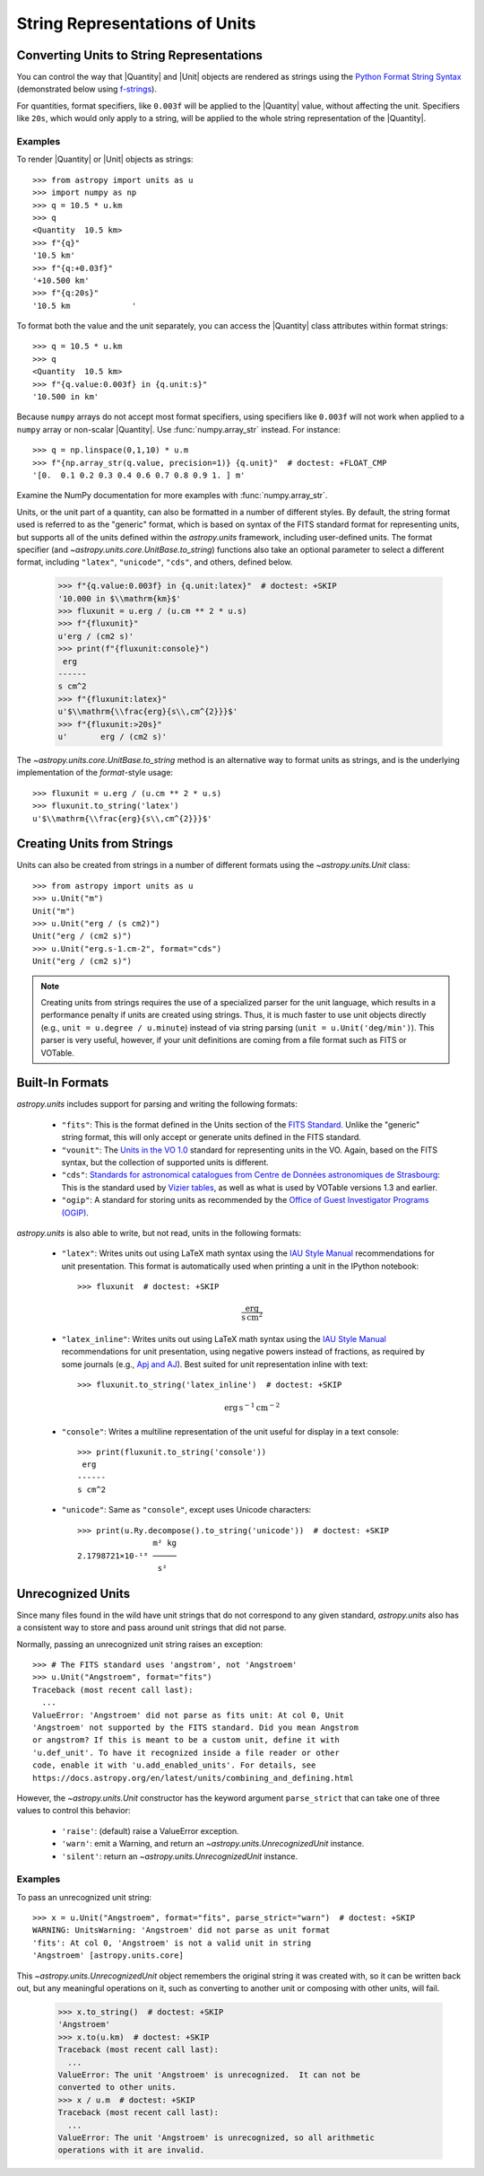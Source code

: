 .. _astropy-units-format:

String Representations of Units
*******************************

.. |Quantity| replace:: :class:`~astropy.units.Quantity`

.. |Unit| replace:: :class:`~astropy.units.UnitBase`

Converting Units to String Representations
==========================================

You can control the way that |Quantity| and |Unit| objects are rendered as
strings using the `Python Format String Syntax
<https://docs.python.org/3/library/string.html#format-string-syntax>`_
(demonstrated below using `f-strings
<https://www.python.org/dev/peps/pep-0498/>`_).

For quantities, format specifiers, like ``0.003f`` will be applied to
the |Quantity| value, without affecting the unit. Specifiers like
``20s``, which would only apply to a string, will be applied to the
whole string representation of the |Quantity|.

Examples
--------

.. EXAMPLE START: Converting Units to String Representations

To render |Quantity| or |Unit| objects as strings::

    >>> from astropy import units as u
    >>> import numpy as np
    >>> q = 10.5 * u.km
    >>> q
    <Quantity  10.5 km>
    >>> f"{q}"
    '10.5 km'
    >>> f"{q:+0.03f}"
    '+10.500 km'
    >>> f"{q:20s}"
    '10.5 km             '

To format both the value and the unit separately, you can access the |Quantity|
class attributes within format strings::

    >>> q = 10.5 * u.km
    >>> q
    <Quantity  10.5 km>
    >>> f"{q.value:0.003f} in {q.unit:s}"
    '10.500 in km'

Because ``numpy`` arrays do not accept most format specifiers, using specifiers
like ``0.003f`` will not work when applied to a ``numpy`` array or non-scalar
|Quantity|. Use :func:`numpy.array_str` instead. For instance::

    >>> q = np.linspace(0,1,10) * u.m
    >>> f"{np.array_str(q.value, precision=1)} {q.unit}"  # doctest: +FLOAT_CMP
    '[0.  0.1 0.2 0.3 0.4 0.6 0.7 0.8 0.9 1. ] m'

Examine the NumPy documentation for more examples with :func:`numpy.array_str`.

.. EXAMPLE END

Units, or the unit part of a quantity, can also be formatted in a number of
different styles. By default, the string format used is referred to as the
"generic" format, which is based on syntax of the FITS standard format for
representing units, but supports all of the units defined within the
`astropy.units` framework, including user-defined units. The format specifier
(and `~astropy.units.core.UnitBase.to_string`) functions also take an optional
parameter to select a different format, including ``"latex"``, ``"unicode"``,
``"cds"``, and others, defined below.

    >>> f"{q.value:0.003f} in {q.unit:latex}"  # doctest: +SKIP
    '10.000 in $\\mathrm{km}$'
    >>> fluxunit = u.erg / (u.cm ** 2 * u.s)
    >>> f"{fluxunit}"
    u'erg / (cm2 s)'
    >>> print(f"{fluxunit:console}")
     erg
    ------
    s cm^2
    >>> f"{fluxunit:latex}"
    u'$\\mathrm{\\frac{erg}{s\\,cm^{2}}}$'
    >>> f"{fluxunit:>20s}"
    u'       erg / (cm2 s)'

The `~astropy.units.core.UnitBase.to_string` method is an alternative way to
format units as strings, and is the underlying implementation of the
`format`-style usage::

    >>> fluxunit = u.erg / (u.cm ** 2 * u.s)
    >>> fluxunit.to_string('latex')
    u'$\\mathrm{\\frac{erg}{s\\,cm^{2}}}$'

Creating Units from Strings
===========================

.. EXAMPLE START: Creating Units from Strings

Units can also be created from strings in a number of different
formats using the `~astropy.units.Unit` class::

  >>> from astropy import units as u
  >>> u.Unit("m")
  Unit("m")
  >>> u.Unit("erg / (s cm2)")
  Unit("erg / (cm2 s)")
  >>> u.Unit("erg.s-1.cm-2", format="cds")
  Unit("erg / (cm2 s)")

.. note::

   Creating units from strings requires the use of a specialized
   parser for the unit language, which results in a performance
   penalty if units are created using strings. Thus, it is much
   faster to use unit objects directly (e.g., ``unit = u.degree /
   u.minute``) instead of via string parsing (``unit =
   u.Unit('deg/min')``). This parser is very useful, however, if your
   unit definitions are coming from a file format such as FITS or
   VOTable.

.. EXAMPLE END

Built-In Formats
================

`astropy.units` includes support for parsing and writing the following
formats:

  - ``"fits"``: This is the format defined in the Units section of the
    `FITS Standard <https://fits.gsfc.nasa.gov/fits_standard.html>`__.
    Unlike the "generic" string format, this will only accept or
    generate units defined in the FITS standard.

  - ``"vounit"``: The `Units in the VO 1.0
    <http://www.ivoa.net/documents/VOUnits/>`__ standard for
    representing units in the VO. Again, based on the FITS syntax,
    but the collection of supported units is different.

  - ``"cds"``: `Standards for astronomical catalogues from Centre de
    Données astronomiques de Strasbourg
    <http://vizier.u-strasbg.fr/vizier/doc/catstd-3.2.htx>`_: This is the
    standard used by `Vizier tables <http://vizier.u-strasbg.fr/>`__,
    as well as what is used by VOTable versions 1.3 and earlier.

  - ``"ogip"``: A standard for storing units as recommended by the
    `Office of Guest Investigator Programs (OGIP)
    <https://heasarc.gsfc.nasa.gov/docs/heasarc/ofwg/docs/general/ogip_93_001/>`_.

`astropy.units` is also able to write, but not read, units in the
following formats:

  - ``"latex"``: Writes units out using LaTeX math syntax using the
    `IAU Style Manual
    <https://www.iau.org/static/publications/stylemanual1989.pdf>`_
    recommendations for unit presentation. This format is
    automatically used when printing a unit in the IPython notebook::

      >>> fluxunit  # doctest: +SKIP

    .. math::

       \mathrm{\frac{erg}{s\,cm^{2}}}

  - ``"latex_inline"``: Writes units out using LaTeX math syntax using the
    `IAU Style Manual
    <https://www.iau.org/static/publications/stylemanual1989.pdf>`_
    recommendations for unit presentation, using negative powers instead of
    fractions, as required by some journals (e.g., `Apj and AJ
    <https://journals.aas.org/manuscript-preparation/>`_).
    Best suited for unit representation inline with text::

      >>> fluxunit.to_string('latex_inline')  # doctest: +SKIP

    .. math::

       \mathrm{erg\,s^{-1}\,cm^{-2}}

  - ``"console"``: Writes a multiline representation of the unit
    useful for display in a text console::

      >>> print(fluxunit.to_string('console'))
       erg
      ------
      s cm^2

  - ``"unicode"``: Same as ``"console"``, except uses Unicode
    characters::

      >>> print(u.Ry.decompose().to_string('unicode'))  # doctest: +SKIP
                      m² kg
      2.1798721×10-¹⁸ ─────
                       s²

Unrecognized Units
==================

Since many files found in the wild have unit strings that do not
correspond to any given standard, `astropy.units` also has a
consistent way to store and pass around unit strings that did not
parse.

Normally, passing an unrecognized unit string raises an exception::

  >>> # The FITS standard uses 'angstrom', not 'Angstroem'
  >>> u.Unit("Angstroem", format="fits")
  Traceback (most recent call last):
    ...
  ValueError: 'Angstroem' did not parse as fits unit: At col 0, Unit
  'Angstroem' not supported by the FITS standard. Did you mean Angstrom
  or angstrom? If this is meant to be a custom unit, define it with
  'u.def_unit'. To have it recognized inside a file reader or other
  code, enable it with 'u.add_enabled_units'. For details, see
  https://docs.astropy.org/en/latest/units/combining_and_defining.html

However, the `~astropy.units.Unit` constructor has the keyword
argument ``parse_strict`` that can take one of three values to control
this behavior:

  - ``'raise'``: (default) raise a ValueError exception.

  - ``'warn'``: emit a Warning, and return an
    `~astropy.units.UnrecognizedUnit` instance.

  - ``'silent'``: return an `~astropy.units.UnrecognizedUnit`
    instance.

Examples
--------

.. EXAMPLE START: Handling Unrecognized Units

To pass an unrecognized unit string::

   >>> x = u.Unit("Angstroem", format="fits", parse_strict="warn")  # doctest: +SKIP
   WARNING: UnitsWarning: 'Angstroem' did not parse as unit format
   'fits': At col 0, 'Angstroem' is not a valid unit in string
   'Angstroem' [astropy.units.core]

This `~astropy.units.UnrecognizedUnit` object remembers the
original string it was created with, so it can be written back out,
but any meaningful operations on it, such as converting to another
unit or composing with other units, will fail.

   >>> x.to_string()  # doctest: +SKIP
   'Angstroem'
   >>> x.to(u.km)  # doctest: +SKIP
   Traceback (most recent call last):
     ...
   ValueError: The unit 'Angstroem' is unrecognized.  It can not be
   converted to other units.
   >>> x / u.m  # doctest: +SKIP
   Traceback (most recent call last):
     ...
   ValueError: The unit 'Angstroem' is unrecognized, so all arithmetic
   operations with it are invalid.

.. EXAMPLE END
